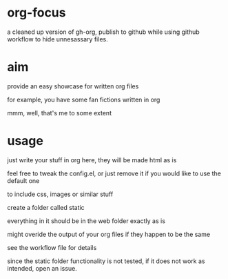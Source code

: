 * org-focus

a cleaned up version of gh-org, publish to github while using github workflow to hide unnesassary files.

* aim

provide an easy showcase for written org files

for example, you have some fan fictions written in org

mmm, well, that's me to some extent

* usage

just write your stuff in org here, they will be made html as is

feel free to tweak the config.el, or just remove it if you would like to use the default one

to include css, images or similar stuff

create a folder called static

everything in it should be in the web folder exactly as is

might overide the output of your org files if they happen to be the same

see the workflow file for details

since the static folder functionality is not tested, if it does not work as intended, open an issue.
